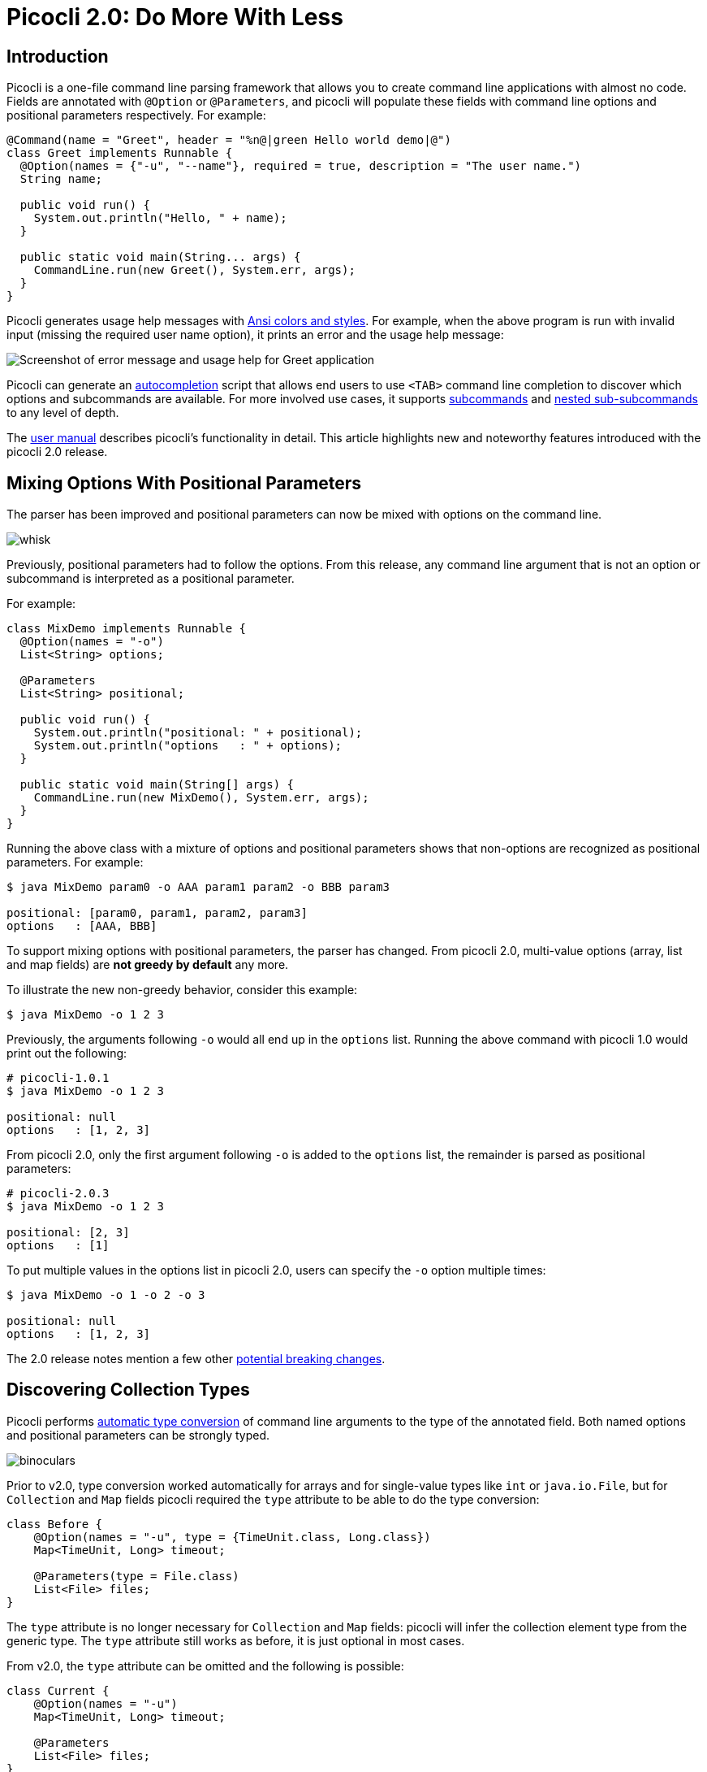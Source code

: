 = Picocli 2.0: Do More With Less
//:author: Remko Popma
//:email: rpopma@apache.org
//:revnumber: 2.1.0-SNAPSHOT
//:revdate: 2017-11-14
:prewrap!:
:source-highlighter: coderay
:icons: font
:imagesdir: images

== Introduction

Picocli is a one-file command line parsing framework that allows you to create command line applications with almost no code. Fields are annotated with `@Option` or `@Parameters`, and picocli will populate these fields with command line options and positional parameters respectively. For example:

[source,java]
----
@Command(name = "Greet", header = "%n@|green Hello world demo|@")
class Greet implements Runnable {
  @Option(names = {"-u", "--name"}, required = true, description = "The user name.")
  String name;

  public void run() {
    System.out.println("Hello, " + name);
  }

  public static void main(String... args) {
    CommandLine.run(new Greet(), System.err, args);
  }
}
----

Picocli generates usage help messages with http://picocli.info/#_ansi_colors_and_styles[Ansi colors and styles]. For example, when the above program is run with invalid input (missing the required user name option), it prints an error and the usage help message:

//[source,shell]
//----
//Missing required option '-u=<name>'
//Hello world demo
//Usage: Greet -u=<name>
//  -u, --name=<name>           the user name
//----
image:http://picocli.info/images/Greet-screenshot.png[Screenshot of error message and usage help for Greet application]


Picocli can generate an http://picocli.info/autocomplete.html[autocompletion] script that allows end users to use `<TAB>` command line completion to discover which options and subcommands are available.
For more involved use cases, it supports http://picocli.info/#_subcommands[subcommands] and http://picocli.info/#_nested_sub_subcommands[nested sub-subcommands] to any level of depth.

The http://picocli.info[user manual] describes picocli's functionality in detail. This article highlights new and noteworthy features introduced with the picocli 2.0 release.

== Mixing Options With Positional Parameters
The parser has been improved and positional parameters can now be mixed with options on the command line.

image:http://picocli.info/images/whisk.png[]

Previously, positional parameters had to follow the options.
From this release, any command line argument that is not an option or subcommand is interpreted as a positional parameter.

For example:

[source,java]
----
class MixDemo implements Runnable {
  @Option(names = "-o")
  List<String> options;

  @Parameters
  List<String> positional;

  public void run() {
    System.out.println("positional: " + positional);
    System.out.println("options   : " + options);
  }

  public static void main(String[] args) {
    CommandLine.run(new MixDemo(), System.err, args);
  }
}
----

Running the above class with a mixture of options and positional parameters shows that non-options are recognized as positional parameters. For example:

[source,bash]
----
$ java MixDemo param0 -o AAA param1 param2 -o BBB param3

positional: [param0, param1, param2, param3]
options   : [AAA, BBB]
----

To support mixing options with positional parameters, the parser has changed. From picocli 2.0, multi-value options (array, list and map fields) are **not greedy by default** any more.

To illustrate the new non-greedy behavior, consider this example:

[source,bash]
----
$ java MixDemo -o 1 2 3
----

Previously, the arguments following `-o` would all end up in the `options` list. Running the above command with picocli 1.0 would print out the following:

[source,bash]
----
# picocli-1.0.1
$ java MixDemo -o 1 2 3

positional: null
options   : [1, 2, 3]
----

From picocli 2.0, only the first argument following `-o` is added to the `options` list, the remainder is parsed as positional parameters:

[source,bash]
----
# picocli-2.0.3
$ java MixDemo -o 1 2 3

positional: [2, 3]
options   : [1]
----

To put multiple values in the options list in picocli 2.0, users can specify the `-o` option multiple times:
[source,bash]
----
$ java MixDemo -o 1 -o 2 -o 3

positional: null
options   : [1, 2, 3]
----

The 2.0 release notes mention a few other https://github.com/remkop/picocli/releases/tag/v2.0.0#2.0-breaking-changes[potential breaking changes].

== Discovering Collection Types

Picocli performs http://picocli.info/#_strongly_typed_everything[automatic type conversion] of command line arguments to the type of the annotated field.  Both named options and positional parameters can be strongly typed.

image:http://picocli.info/images/binoculars.jpg[]

Prior to v2.0, type conversion worked automatically for arrays and for single-value types like `int` or `java.io.File`, but for `Collection` and `Map` fields picocli required the `type` attribute to be able to do the type conversion:


[source,java]
----
class Before {
    @Option(names = "-u", type = {TimeUnit.class, Long.class})
    Map<TimeUnit, Long> timeout;

    @Parameters(type = File.class)
    List<File> files;
}
----

The `type` attribute is no longer necessary for `Collection` and `Map` fields: picocli will infer the collection element type from the generic type. The `type` attribute still works as before, it is just optional in most cases.

From v2.0, the `type` attribute can be omitted and the following is possible:

[source,java]
----
class Current {
    @Option(names = "-u")
    Map<TimeUnit, Long> timeout;

    @Parameters
    List<File> files;
}
----

In the above example, picocli 2.0 is able to automatically discover that command line arguments need to be converted to `File` before adding them to the list, and for the map, that keys need to be converted to `TimeUnit` and values to `Long`.



== Automatic Help
Picocli provides a number of convenience methods like `run` and `call` that parse the command line arguments, take care of error handling, and invoke an interface method to execute the application.

From this release, the convenience methods will also automatically print usage help and version information
when the user specifies options annotated with the `versionHelp` or `usageHelp` attributes.

image:http://picocli.info/images/AskingForHelp.jpg[]

[source,java]
----
@Command(version = "App with help v1.2.3", header = "%nAutomatic Help Demo%n",
         description = "Prints usage help and version help when requested.%n")
class AppWithHelp implements Runnable {
    @Option(names = "--count", description = "The number of times to repeat.")
    int count;

    @Option(names = {"-h", "--help"}, usageHelp = true,
            description = "Print usage help and exit.")
    boolean usageHelpRequested;

    @Option(names = {"-V", "--version"}, versionHelp = true,
            description = "Print version information and exit.")
    boolean versionHelpRequested;

    public void run() {
        // -- Code like below is no longer required:
        //
        // if (usageHelpRequested) {
        //     new CommandLine(this).usage(System.err);
        // } else if (versionHelpRequested) {
        //     new CommandLine(this).printVersionHelp(System.err);
        // } else { ... the business logic

        for (int i = 0; i < count; i++) {
            System.out.println("Hello world");
        }
    }

    public static void main(String... args) {
        CommandLine.run(new AppWithHelp(), System.err, args);
    }
}
----

When executed with `--help`, the program prints usage help:

//[code,shell]
//----
//$ java AppWithHelp --help
//
//Automatic Help Demo
//
//Usage: <main class> [-hV] [--count=<count>]
//Prints usage help and version help when requested.
//
//      --count=<count>         The number of times to repeat.
//  -h, --help                  Print usage help and exit.
//  -V, --version               Print version information and exit.
//----
image:http://picocli.info/images/AppWithHelp-usage-screenshot.png[Usage help message for AppWithHelp]

Similarly, when executed with `--version`, the program prints version information:

//[code,shell]
//----
//$ java AppWithHelp --version
//
//App with help v1.2.3
//----
image:http://picocli.info/images/AppWithHelp-version-screenshot.png[Version information for AppWithHelp]

Methods that automatically print help:

* CommandLine::call
* CommandLine::run
* CommandLine::parseWithHandler (with the built-in Run...​ handlers)
* CommandLine::parseWithHandlers (with the built-in Run...​ handlers)

Methods that do not automatically print help:

* CommandLine::parse
* CommandLine::populateCommand


== Usage Help Format Improvements
This release contains various bugfixes that improve the usage help format for multi-value options and collections.
For example, for Maps that don't have a `paramLabel`, picocli now shows key type and value type instead of the internal Java field name.

== Better Subcommand Support

This release adds new `CommandLine::parseWithHandler` methods. These methods offer the same ease of use as the `run` and `call` methods, but with more flexibility and better support for nested subcommands.

// image:https://www.intersoft.no/wp-content/uploads/2015/11/duplicate.png[]
image:http://picocli.info/images/strong_leadership.jpg[]

Consider what an application with subcommands needs to do:

1. Parse the command line.
2. If user input was invalid, print the error message and the usage help message for the subcommand where the parsing failed.
3. If parsing succeeded, check if the user requested usage help or version information. If so, print the requested information and exit.
4. Otherwise, execute the business logic. Usually this means executing the most specific subcommand.

Picocli provides some building blocks to accomplish this, but it was up to the application to wire them together. This wiring is essentially boilerplate and is very similar between applications. For example, previously, an application with subcommands would typically contain code like this:
[source,java]
----
public static void main() {
    // 1. parse the command line
    CommandLine top = new CommandLine(new YourApp());
    List<CommandLine> parsedCommands;
    try {
        parsedCommands = top.parse(args);
    } catch (ParameterException ex) {
        // 2. handle incorrect user input for one of the subcommands
        System.err.println(ex.getMessage());
        ex.getCommandLine().usage(System.err);
        return;
    }
    // 3. check if the user requested help
    for (CommandLine parsed : parsedCommands) {
        if (parsed.isUsageHelpRequested()) {
            parsed.usage(System.err);
            return;
        } else if (parsed.isVersionHelpRequested()) {
            parsed.printVersionHelp(System.err);
            return;
        }
    }
    // 4. execute the most specific subcommand
    Object last = parsedCommands.get(parsedCommands.size() - 1).getCommand();
    if (last instanceof Runnable) {
        ((Runnable) last).run();
    } else if (last instanceof Callable) {
        Object result = ((Callable) last).call();
        // ... do something with result
    } else {
        throw new ExecutionException("Not a Runnable or Callable");
    }
}
----
This is quite a lot of boilerplate code. Picocli 2.0 provides a convenience method that allows you to reduce all of the above to a single line of code so you can focus on the business logic of your application:
[source,java]
----
public static void main() {
    // This handles all of the above in one line:
    // 1. parse the command line
    // 2. handle incorrect user input for one of the subcommands
    // 3. automatically print help if requested
    // 4. execute one or more subcommands
    new CommandLine(new YourApp()).parseWithHandler(new RunAll(), System.err, args);
}
----

The new convenience method is `parseWithHandler`. You pass it an `IParseResultHandler` implementation that is invoked if the command line was parsed successfully. A default exception handler prints an error message and usage help if the user input was invalid. There is a similar method that additionally accepts an `IExceptionHandler` if you want to customize how invalid user input is processed.

Picocli provides some built-in `IParseResultHandler` implementations for common use cases: `RunFirst`, `RunLast` and `RunAll`. All of these first check if the user requested usageHelp or versionHelp. If so, the requested info is printed and the handler returns.

* `RunFirst` only runs the first (main command).
* `RunLast` only runs the most specific subcommand. For example, if the user invoked `java YourApp print param1 param2`, and `print` is a `Callable` subcommand, only `Print::call` is invoked. `RunLast` is now used to implement the existing `CommandLine::run` and `CommandLine::call` convenience methods.
* `RunAll` invokes `run` (or `call`) on all commands and subcommands that appeared on the command line (if they implement Runnable or Callable).


=== Improved `run` and `call` Methods
The `CommandLine::call` and `CommandLine::run` methods now support subcommands and will execute the **last** subcommand
specified by the user. Previously subcommands were ignored and only the top-level command was executed.

=== Improved Exceptions
Finally, from this release, all picocli exceptions provide a `getCommandLine` method
that returns the command or subcommand where parsing or execution failed.
Previously, if the user provided invalid input for applications with subcommands,
it was difficult to pinpoint exactly which subcommand failed to parse the input.

== Conclusion
If you are already using picocli, v2.0 is an essential upgrade.
If you haven't used picocli before, I hope the above made you interested to give it a try.

Many of these improvements originated in user feedback and subsequent discussions. Please don't hesitate to ask questions, request features or give other feedback on the picocli https://github.com/remkop/picocli/issues[issue tracker].

Please star the https://github.com/remkop/picocli[project on GitHub] if you like it and tell your friends!